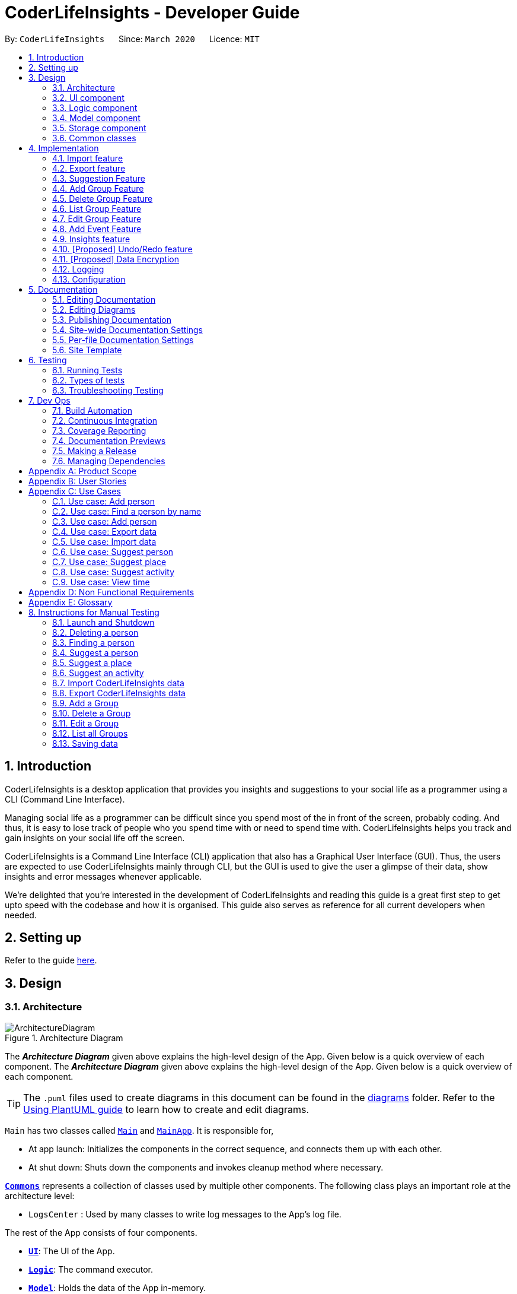 = CoderLifeInsights - Developer Guide
:site-section: DeveloperGuide
:toc:
:toc-title:
:toc-placement: preamble
:sectnums:
:imagesDir: images
:stylesDir: stylesheets
:xrefstyle: full
ifdef::env-github[]
:tip-caption: :bulb:
:note-caption: :information_source:
:warning-caption: :warning:
endif::[]
:repoURL: https://github.com/AY1920S2-CS2103-W14-4/main

By: `CoderLifeInsights`      Since: `March 2020`      Licence: `MIT`


== Introduction

CoderLifeInsights is a desktop application that provides you insights and suggestions to your social life as
a programmer using a CLI (Command Line Interface).

Managing social life as a programmer can be difficult since you spend most of the in front of the screen,
probably coding. And thus, it is easy to lose track of people who you spend time with or need to spend time with.
CoderLifeInsights helps you track and gain insights on your social life off the screen.

CoderLifeInsights is a Command Line Interface (CLI) application that also has a Graphical User Interface (GUI). Thus,
the users are expected to use CoderLifeInsights mainly through CLI, but the GUI is used to give the user a glimpse of
their data, show insights and error messages whenever applicable.

We're delighted that you're interested in the development of CoderLifeInsights and reading this guide is a great first
step to get upto speed with the codebase and how it is organised. This guide also serves as reference for all current
developers when needed.

== Setting up

Refer to the guide <<SettingUp#, here>>.

== Design

[[Design-Architecture]]
=== Architecture

.Architecture Diagram
image::ArchitectureDiagram.png[]

The *_Architecture Diagram_* given above explains the high-level design of the App.
Given below is a quick overview of each component.
The *_Architecture Diagram_* given above explains the high-level design of the App. Given below is a quick overview of each component.

[TIP]
The `.puml` files used to create diagrams in this document can be found in the link:{repoURL}/docs/diagrams/[diagrams] folder.
Refer to the <<UsingPlantUml#, Using PlantUML guide>> to learn how to create and edit diagrams.

`Main` has two classes called link:https://github.com/AY1920S2-CS2103-W14-4/main/blob/master/src/main/java/seedu/address/Main.java[`Main`]
and link:https://github.com/AY1920S2-CS2103-W14-4/main/blob/master/src/main/java/seedu/address/MainApp.java[`MainApp`].
It is responsible for,

* At app launch: Initializes the components in the correct sequence, and connects them up with each other.
* At shut down: Shuts down the components and invokes cleanup method where necessary.

<<Design-Commons,*`Commons`*>> represents a collection of classes used by multiple other components.
The following class plays an important role at the architecture level:

* `LogsCenter` : Used by many classes to write log messages to the App's log file.

The rest of the App consists of four components.

* <<Design-Ui,*`UI`*>>: The UI of the App.
* <<Design-Logic,*`Logic`*>>: The command executor.
* <<Design-Model,*`Model`*>>: Holds the data of the App in-memory.
* <<Design-Storage,*`Storage`*>>: Reads data from, and writes data to, the hard disk.

Each of the four components

* Defines its _API_ in an `interface` with the same name as the Component.
* Exposes its functionality using a `{Component Name}Manager` class.

For example, the `Logic` component (see the class diagram given below) defines it's API in the `Logic.java` interface and exposes its functionality using the `LogicManager.java` class.

.Class Diagram of the Logic Component
image::LogicClassDiagram.png[]

[discrete]
==== How the architecture components interact with each other

The _Sequence Diagram_ below shows how the components interact with each other for the scenario where the user issues the command `delete 1`.

.Component interactions for `delete 1` command
image::ArchitectureSequenceDiagram.png[]

The sections below give more details of each component.

[[Design-Ui]]
=== UI component

.Structure of the UI Component
image::UiClassDiagram.png[]

*API* : link:https://github.com/AY1920S2-CS2103-W14-4/main/blob/master/src/main/java/seedu/address/ui/Ui.java[`Ui.java`]

The UI consists of a `MainWindow` that is made up of parts e.g.`CommandBox`, `ResultDisplay`, `PersonListPanel`, `StatusBarFooter` etc.
All these, including the `MainWindow`, inherit from the abstract `UiPart` class.

The `UI` component uses JavaFx UI framework.
The layout of these UI parts are defined in matching `.fxml` files that are in the `src/main/resources/view` folder.
For example, the layout of the link:https://github.com/AY1920S2-CS2103-W14-4/main/blob/master/src/main/java/seedu/address/ui/MainWindow.java[`MainWindow`]
is specified in link:https://github.com/AY1920S2-CS2103-W14-4/main/blob/master/src/main/resources/view/MainWindow.fxml[`MainWindow.fxml`]

The `UI` component,

* Executes user commands using the `Logic` component.
* Listens for changes to `Model` data so that the UI can be updated with the modified data.

[[Design-Logic]]
=== Logic component

[[fig-LogicClassDiagram]]
.Structure of the Logic Component
image::LogicClassDiagram.png[]

*API* :
link:https://github.com/AY1920S2-CS2103-W14-4/main/blob/master/src/main/java/seedu/address/logic/Logic.java[`Logic.java`]

. `Logic` uses the `AddressBookParser` class to parse the user command.
. This results in a `Command` object which is executed by the `LogicManager`.
. The command execution can affect the `Model` (e.g. adding a person).
. The result of the command execution is encapsulated as a `CommandResult` object which is passed back to the `Ui`.
. In addition, the `CommandResult` object can also instruct the `Ui` to perform certain actions, such as displaying help to the user.

Given below is the Sequence Diagram for interactions within the `Logic` component for the `execute("delete 1")` API call.

.Interactions Inside the Logic Component for the `delete 1` Command
image::DeleteSequenceDiagram.png[]

NOTE: The lifeline for `DeleteCommandParser` should end at the destroy marker (X) but due to a limitation of PlantUML, the lifeline reaches the end of diagram.

[[Design-Model]]
=== Model component

.Structure of the Model Component
image::ModelClassDiagram.png[]

*API* : link:https://github.com/AY1920S2-CS2103-W14-4/main/blob/master/src/main/java/seedu/address/model/Model.java[`Model.java`]

The `Model`,

* stores a `UserPref` object that represents the user's preferences.
* stores the CoderLifeInsights data.
* exposes an unmodifiable `ObservableList<Person>` that can be 'observed' e.g. the UI can be bound to this list so that the UI automatically updates when the data in the list change.
* does not depend on any of the other three components.

[NOTE]
As a more OOP model, we can store a `Tag` list in `Address Book`, which `Person` can reference.
This would allow `Address Book` to only require one `Tag` object per unique `Tag`, instead of each `Person` needing their own `Tag` object.
An example of how such a model may look like is given below. +
+
image:BetterModelClassDiagram.png[]

[[Design-Storage]]
=== Storage component

.Structure of the Storage Component
image::StorageClassDiagram.png[]

*API* : link:https://github.com/AY1920S2-CS2103-W14-4/main/blob/master/src/main/java/seedu/address/storage/Storage.java[`Storage.java`]

The `Storage` component,

* can save `UserPref` objects in json format and read it back.
* can save the CoderLifeInsights data in json format and read it back.

[[Design-Commons]]
=== Common classes

Classes used by multiple components are in the `seedu.address.commons` package.

== Implementation

This section describes some noteworthy details on how certain features are implemented.

// tag::importexport[]
=== Import feature

==== Implementation

The import feature allows users to import data from a comma-separated values (CSV) file.
It allows users to bulk import their contacts, groups and events from a previously exported data from CoderLifeInsights application.

Given below is the sequence diagram to illustrate how the import operation interacts with the command `import l/life.csv g/group.csv e/event.csv` :

.Import feature sequence diagram.
[#ImportFileSequenceDiagram, align="center"]
image::ImportFileSequenceDiagram.png[][pdfwidth="70%",width="70%"]
1. User enters `import l/life.csv g/group.csv e/event.csv`.
2. All 3 files would then be parsed by `ImportCommandParser` to check if the files exist with the path specified.
3. On successful check, `ImportCommand` would be created and calls `ImportFile#importCsv`, `ImportFile#importGroupCsv` and
`ImportFile#importEventCsv`to check if the CSV file headers are valid.
4. `ImportCommand` would then call `Model#importCsvToAddressBook`, `Model#importCsvGroupsToAddressBook` and `Model#importCsvEventsToAddressBook`
to check if the persons, groups and events are duplicates of the current CoderLifeInsights.
5. If the imported data are not duplicates, it will then create a valid list of persons, groups and events to be added to CoderLifeInsights.
6. CoderLifeInsights will then populate the 3 lists to the current data.

Given below is an activity diagram to summarise the steps above.

.Import feature activity diagram.
[#ImportFileActivityDiagram,align="center"]
image::ImportFileActivityDiagram.png[][pdfwidth="40%",width="40%"]


==== Csv file format and constraints

In order for data to be imported into CoderLifeInsights, the CSV file provided must be in the exact format.

For `life.csv`:

Headers required:

* `name`
* `phone`
* `email`
* `address`
* `tagged`
* `time`
* `places`
* `activities`

Cell Formatting

* No leading and trailing spaces in a cell.
* To specify a comma within a cell, the value of the cell should be inside double quotes.
Eg:
** "Friends, Family"
** "High School, Colleague"

==== Design Considerations

[width="80%",cols="30%,<30%,<40%",options="header"]
|=======================================================================
| Aspect | Alternative 1 (current choice) | Alternative 2
| How import executes |
Imports the entire Csv file, converts all the rows into a list of `Person`, `Group` and
`Event` objects and add the list into the spending list.

*Pros:* +
Better performance.

*Cons:* +
Requires additional methods to implement the features.
|
Imports the Csv file, converts all the rows into a list of `Person`, `Group` and `Event`
objects respectively and add each object accordingly.

*Pros:* +
Easy to implement.
Re-use existing methods.

*Cons:* +
May cause performance issues regarding memory issues.
|=======================================================================

The first alternative was chosen as performance of the application is prioritised over ease of implementation.
There would be risk of the application stop responding if the second alternative was chosen.

=== Export feature

==== Implementation

The export feature allows users to export their current data into a comma-separated value file with file name specified.

Given below is a sequence diagram to illustrate how the export operation interacts with the command `export l/life.csv g/group.csv e/event.csv` :

.Export feature activity diagram.
[#ExportFileSequenceDiagram,align="center"]
image::ExportFileSequenceDiagram.png[][pdfwidth="70%",width="70%"]
1. User enters `export l/life.csv g/group.csv e/event.csv`
2. All 3 files would then be parsed by `ExportCommandParser` to check if the files specified exist within the specified file path.
3. This is necessary to avoid existing files being overwritten.
4. If files do not exist, `ExportCommand` would then be created and calls `ExportFile#exportCsv`, `ExportFile#exportGroupCsv`
and `ExportFile#exportEventCsv`.
5. Life, groups and events data would then be exported `life.csv`, `group.csv` and `event.csv` respectively.

Given below is an activity diagram to summarise the steps above.

.Export feature activity diagram.
[#ExportFileActivityDiagram,align="center"]
image::ExportFileActivityDiagram.png[][pdfwidth="40%",width="40%"]
//end::importexport[]

// tag::suggest[]
=== Suggestion Feature

==== Implementation

The suggestion feature allows users to get a person to hangout with, a place to hangout or an activity to do.

Given below is an sequence diagram illustrating how the suggestion operation works with the command `suggest person`.

.Suggest person feature sequence diagram.
[#SuggestPersonSequenceDiagram, align="center"]
image::SuggestPersonSequenceDiagram.png[][pdfwidth="70%", width="70%"]

1. User enters `suggest person`.
2. `SuggestCommandParser` would then check if keyword entered corresponds to `person`, `place` or `activity`.
3. Upon valid keyword entered, `SuggestCommand` would call `Model#suggestPerson` to return a suggested person.
4. ObservableList of filteredPersons would be iterated to get suggested person based on least time spent and reverse
lexicographical order of name as a tie breaker. `Model` would self-invoke the method `Model#updateFilteredPersonList`
to update filteredPersonList.
5. filteredPersonList would then be updated to reflect on the GUI as a suggestion.

A similar approach would apply to `place` and `activity` where instead of `Model#suggestPerson`, it would be
`Model#suggestPlace` or `Model#suggestActivity` where an ObservableList of filteredEvents would be iterated to get
suggested place or activity based on the least frequency of the place visited or activity done.

If there are multiple place visited or activity done has the same frequency, a tie breaker would be introduced where a random place/activity would be suggested among the same frequencies.

Given below is an activity diagram to summarise the steps above.

.Suggest person feature activity diagram.
[#SuggestPersonActivityDiagram, align="center"]
image::SuggestPersonActivityDiagram.png[][pdfwidth="40%",width="40%"]
//end::suggest[]


=== Add Group Feature

==== Implementation

The `add_group` feature is implemented to allow users to track social activities with a group of people
(instead of just one person). A `Group` represents a social group containing
1 or more `Person`. To avoid dependencies, a `Group` class stores the index of `Person` instead of the `Person` object
itself. A `Group` can be created with or without `Person` as member(s), but have a `Name`.

This feature creates a new `Group` instance, which is then stored in an instance of `UniqueGroupList`,
which in turn is stored in the `AddressBook`.These classes are part of the `model` package.

The feature is supported by the `AddGroupCommand` class, which extends the abstract
class `Command` and `AddGroupCommandParser`, which implements the `Parser` interface. These classes are part of the
`logic` package.

The following class diagram showcases the relationship between the main classes that support this command and
key attributes and methods:

[#AddGroupClassDiagram, align="center"]
image::AddGroupClassDiagram.png[]

Here below is an example usage scenario and how the `add_group` feature works at each step:

1. User adds a group called `group_name` by typing `add_group n/group_name`
2. The request is handled by the `Logic Manager`, which then directs it to the `AddressBookParser`
for parsing.
3. `AddressBookParser` detects the `Command Word` *add_group* and creates an `AddGroupCommandParser` to parse inputs
according to the format specified for `AddGroupCommand`.
4. `AddGroupCommandParser` parses the input and also performs input validation to check for correct types
(eg alphanumeric characters for `Name` and `Integer` for memberIDs).
5. If the inputs are valid,`AddressBookParser` calls the constructor of `Group` and creates a new `Group` instance with
the inputs from the user. It creates a new `AddGroupCommand` and passes to it the newly created `Group`
6. `AddressBookParser` returns the new `Command` object to the `AddressBookParser`, which in turn returns it to
`LogicManager`.
7. `LogicManager` calls the `execute` method with the `AddGroupCommand`.
8. The `AddGroupCommand` instance obtains a copy of the `filteredPersonList` from `Model` using the `getFilteredList()`
method. Using the list, the command verifies if the member indexes in the `Group` instance exist in the `Person` list.
9. If the indexes are valid, the `AddGroupCommand` adds the group to the app by calling the `addGroup` method of
`Model`.
10. As a last step, the `AddGroupCommand` creates a `CommandResult` with `SuccessMessage` and `ViewType` and returns it
to `LogicManager`.

The process is shown in the following sequence diagram:

[#AddGroupSequenceDiagam,align="center"]
image::AddGroupSequenceDiagram.png[]

==== Design Considerations

Aspect: How the `add_group` command executes

* Alternative 1 (current choice): Separate parsing from code execution
** Pros: Clear distinction between class responsibilities.
** Cons: More code, may increase coupling as objects are passed around between the classes.

* Alternative 2: Parse and Execute in the same class
** Pros: Less code, less variables/object to pass between classes.
** Cons: No separate classes so maybe harder to trace bugs. It maybe harder to understand for future developers, as the
design would be different to the `add_person` command (adapted from AddressBookLevel 3).

Aspect: How to store the `group` instances

* Alternative 1 (current choice): Store in a separate `UniqueGroupList`
** Pros: Separate List is easier to manage and edit. Thus, this option is also advantageous as there is an `edit_group`
command as well.
** Cons: Another list to be stored in AddressBook, which might lead to more memory usage. Since the target user is
may keep the app running in the background, this can be disadvantageous.

* Alternative 2: Store inside Person Objects, which are stored in `UniquePersonList`
** Pros: No need of a separate list, one list to store all essential data. This might be better from a memory standpoint.
** Cons: Harder to maintain group instances inside person as there will be multiple copies and for most users,
the number of groups of people will be less than the number of people. This alternative would also make the Person class
depend upon the Group class, which can be error-prone.

=== Delete Group Feature

==== Implementation

The Delete Group feature allows the user to delete a previously `Group`. This feature is implemented using the
`DeleteGroupCommand`, which extends the abstract class `Command` and the `DeleteGroupCommandParser`, which implements
the `Parser` interface.The feature is also supported by `UniqueGroupList`,
which stores the `Group` instances. The relationship between classes is similar to the one seen in diagram x.x and hence
is omitted for conciseness.

Here below is an example workflow, which is shown using an activity diagram:

[#DeleteGroupSequenceDiagram, align="center"]
image::DeleteGroupActivityDiagram.png[]

The above workflow is achieved due to the interlinked classes. Their behaviour during an execution of the DeleteGroup
feature is shown using the following Sequence Diagram.

[#DeleteGroupSequenceDiagram, align="center"]
image::DeleteGroupSequenceDiagram.png[]

==== Design Considerations

//tag::list_group[]
=== List Group Feature

==== Implementation

The list feature allows users to view all the social `Group` instances currently stored in CoderLifeInsights.

Here below is a sequence diagram showcasing how the command works.

[#ListGroupSequenceDiagram, align="center"]
image::ListGroupSequenceDiagram.png[]

The following activity diagram depicts the step-by-step scenario when a user executes the `list_groups` command:

1. User enters `list_groups` into the command prompt
2. The `LogicManager` calls `AddressBookParser#parseCommand()`
3. The method `AddressBookParser#parseCommand()` creates a `ListGroupCommand` and checks if the input is valid.
4. The `ListGroupCommand` calls the `updateFilteredGroupList` method of `Model` to update the GUI.
5. The `ListGroupCommand` returns the `CommandResult` to AddressBookParser
6. The `AddressBookParser` returns the `CommandResult` to `LogicManager`.

[#ListGroupCommandActivity,align="center"]
image::ListGroupCommandActivity.png[pdfwidth="50%",width="50%"]
//end::list_group[]

//tag::edit_group[]
=== Edit Group Feature

==== Implementation

[#EditGroupSequenceDiagram, align="center"]
image::EditGroupSequenceDiagram.png[]



//end::edit_group[]
//tag::addEvent[]
=== Add Event Feature

The add event feature allows users to add an event to a saved contact or group in CoderLifeInsights specified using the member `m/` tag or the group `g/` tag.

==== Implementation
Command: `add_event ACTIVITY m/INDEX time/TIME place/PLACE` or `add_event ACTIVITY g/INDEX time/TIME place/PLACE`

Remarks:

* TIME is the variable used to store the time the user has spent with a saved contact or group.
* TIME parameter must contain at least 2 digits. For example: A time of 1 hour and 30 minutes will be input as `130`.
* An event added must have time of at least 1 minute. e.g. time/01
* Place and Activity are case-sensitive

Example usage: `add_event date night m/1 time/230 place/Gardens by the Bay`

The command above will add the following to the Person whose index is `1` on the filtered or unfiltered list:

* Activity `date night` into the Person's activityList.
* Place `Gardens by the Bay` into the Person's placeList.
* Time `230` which equals 2 hours and 30 minutes, will be added to the Person's time.

It will also create an Event with the following attributes:
* Activity: `date night`
* Place: `Gardens by the Bay`
* Time: `2h 30m`

Depicted below is the class diagram of the Event class:

image::EventClassDiagram.png[pdfwidth="100%",width="92.5%"]
The Event created is stored in an UniqueEventList, which is saved to the Json file as well. The Events saved are used to generate output for features.

The sequence diagram below showcases how the command works with a valid input:

image::addEventSequence.png[pdfwidth="100%",width="92.5%"]

The following class diagram shows how the Time, PlaceList and ActivityList are associated with a Person object:

image::AddEventClassDiagram.png[pdfwidth="100%",width="92.5%"]

The following activity diagram depicts the following scenario:

1. User enters `add_event date night m/1 time/230 place/Gardens by the Bay` into the command prompt.
2. The `LogicManager` calls `AddressBookParser#parseCommand()`.
3. The method `AddressBookParser#parseCommand()` creates a `AddEventCommandParser` and calls the `AddEventCommandParser#parse()` method.
4. `AddEventCommandParser#parse()` checks if input is valid.
5. `AddEventCommandParser#parse()` then creates a new instance of `AddEventCommand`.
6. `AddEventCommand` calls the `AddEventCommand#execute()` method.
7. `AddEventCommand#execute()` retrieves the filtered list with the call to `model#getFilteredPersonList()`.
8. `AddEventCommand#execute()` then retrieves the Person object to be edited with the call to `model#getFilteredPersonList()#get()`.
9. `AddEventCommand#execute()` then computes the new Time by retrieving the Person's current Time with the call to `person#getTime()` ,then adding it to the input Time.
10. `AddEventCommand#execute()` then creates a new ActivityList by retrieving the Person's ActivityList with the call to `person#getActivityList2()`, followed by `ActivityList#addActivity()`, which returns a new ActivityList with the new activity added.
11. `AddEventCommand#execute()` then creates a new PlaceList by retrieving the Person's PlaceList with the call to `person#getPlaceList2()`, followed by `PlaceList#addPlace()`, which returns a new PlaceList with the new place added.
12. `AddEventCommand#execute()` then creates a new Person object with all the same attributes except for the Time, PlaceList, and ActivityList which is replaced by the new Time computed, the new PlaceList and the new ActivityList with the call to the Person constructor.
13. `AddEventCommand#execute()` then replaces the existing Person object with the new Person object with the call to `model#setPerson()`.
14. `AddEventCommand#execute()` then updates the filtered list with the call to `model#updateFilteredPersonList()`.
15. `AddEventCommand` returns the `CommandResult` to `AddressBookParser`.
16. `AddressBookParser` returns the `CommandResult` to `LogicManager`.

image::addEventActivity.png[pdfwidth="100%",width="75%"]

==== Justification
The Add Event feature and the relevant classes were added and implemented to add and store Events with relevant data that are used to generate output for other features such as insights.


//end::addEvent[]

=== Insights feature

==== Implementation

The Insights feature is facilitated by `FrequencyList`, which contains an `ObservableList`
backed by an `ArrayList`, and uses a `HashMap` to ensure the uniqueness of each list.
Each `Person` object contains two `FrequencyList` objects, a `placeList` and an `activityList`.
At the same time, the `model` also has its own `FrequencyList`.
When the View Command is activated, the `model` updates its own `FrequencyList` with the contents of the selected Person's `placeList` or `activityList`.
The View Command then switches the application display to show the model's `FrequencyList`.

//tag::undoredo[]
=== [Proposed] Undo/Redo feature

==== Proposed Implementation

The undo/redo mechanism is facilitated by `VersionedAddressBook`.
It extends `AddressBook` with an undo/redo history, stored internally as an `addressBookStateList` and
`currentStatePointer`.
Additionally, it implements the following operations:

* `VersionedAddressBook#commit()` -- Saves the current CoderLifeInsights state in its history.
* `VersionedAddressBook#undo()` -- Restores the previous CoderLifeInsights state from its history.
* `VersionedAddressBook#redo()` -- Restores a previously undone CoderLifeInsights state from its history.

These operations are exposed in the `Model` interface as `Model#commitAddressBook()`, `Model#undoAddressBook()` and `Model#redoAddressBook()` respectively.

Given below is an example usage scenario and how the undo/redo mechanism behaves at each step.

Step 1. The user launches the application for the first time.
The `VersionedAddressBook` will be initialized with the initial CoderLifeInsights state, and the `currentStatePointer` pointing to that single CoderLifeInsights state.

image::UndoRedoState0.png[]

Step 2. The user executes `delete 5` command to delete the 5th person in the CoderLifeInsights.
The `delete` command calls `Model#commitAddressBook()`, causing the modified state of the CoderLifeInsights after the `delete 5` command executes to be saved in the `addressBookStateList`, and the `currentStatePointer` is shifted to the newly inserted address book state.

image::UndoRedoState1.png[]

Step 3. The user executes `add n/David ...` to add a new person.
The `add` command also calls `Model#commitAddressBook()`, causing another modified CoderLifeInsights state to be saved into the `addressBookStateList`.

image::UndoRedoState2.png[]

[NOTE]
If a command fails its execution, it will not call `Model#commitAddressBook()`, so the CoderLifeInsights state will not be saved into the `addressBookStateList`.

Step 4. The user now decides that adding the person was a mistake, and decides to undo that action by executing the `undo` command.
The `undo` command will call `Model#undoAddressBook()`, which will shift the `currentStatePointer` once to the left, pointing it to the previous CoderLifeInsights state, and restores the CoderLifeInsights to that state.

image::UndoRedoState3.png[]

[NOTE]
If the `currentStatePointer` is at index 0, pointing to the initial CoderLifeInsights state, then there are no previous CoderLifeInsights states to restore.
The `undo` command uses `Model#canUndoAddressBook()` to check if this is the case.
If so, it will return an error to the user rather than attempting to perform the undo.

The following sequence diagram shows how the undo operation works:

image::UndoSequenceDiagram.png[]

NOTE: The lifeline for `UndoCommand` should end at the destroy marker (X) but due to a limitation of PlantUML, the lifeline reaches the end of diagram.

The `redo` command does the opposite -- it calls `Model#redoAddressBook()`, which shifts the `currentStatePointer` once to the right, pointing to the previously undone state, and restores the CoderLifeInsights to that state.

[NOTE]
If the `currentStatePointer` is at index `addressBookStateList.size() - 1`, pointing to the latest CoderLifeInsights state, then there are no undone CoderLifeInsights states to restore.
The `redo` command uses `Model#canRedoAddressBook()` to check if this is the case.
If so, it will return an error to the user rather than attempting to perform the redo.

Step 5. The user then decides to execute the command `list`.
Commands that do not modify the CoderLifeInsights, such as `list`, will usually not call `Model#commitAddressBook()`, `Model#undoAddressBook()` or `Model#redoAddressBook()`.
Thus, the `addressBookStateList` remains unchanged.

image::UndoRedoState4.png[]

Step 6. The user executes `clear`, which calls `Model#commitAddressBook()`.
Since the `currentStatePointer` is not pointing at the end of the `addressBookStateList`, all CoderLifeInsights states after the `currentStatePointer` will be purged.
We designed it this way because it no longer makes sense to redo the `add n/David ...` command.
This is the behavior that most modern desktop applications follow.

image::UndoRedoState5.png[]

The following activity diagram summarizes what happens when a user executes a new command:

image::CommitActivityDiagram.png[]

==== Design Considerations

===== Aspect: How undo & redo executes

* **Alternative 1 (current choice):** Saves the entire CoderLifeInsights.
** Pros: Easy to implement.
** Cons: May have performance issues in terms of memory usage.
* **Alternative 2:** Individual command knows how to undo/redo by itself.
** Pros: Will use less memory (e.g. for `delete`, just save the person being deleted).
** Cons: We must ensure that the implementation of each individual command are correct.

===== Aspect: Data structure to support the undo/redo commands

* **Alternative 1 (current choice):** Use a list to store the history of CoderLifeInsights states.
** Pros: Easy for new Computer Science student undergraduates to understand, who are likely to be the new incoming developers of our project.
** Cons: Logic is duplicated twice.
For example, when a new command is executed, we must remember to update both `HistoryManager` and `VersionedAddressBook`.
* **Alternative 2:** Use `HistoryManager` for undo/redo
** Pros: We do not need to maintain a separate list, and just reuse what is already in the codebase.
** Cons: Requires dealing with commands that have already been undone: We must remember to skip these commands.
Violates Single Responsibility Principle and Separation of Concerns as `HistoryManager` now needs to do two different things.
// end::undoredo[]

// tag::dataencryption[]
=== [Proposed] Data Encryption

_{Explain here how the data encryption feature will be implemented}_

// end::dataencryption[]

=== Logging

We are using `java.util.logging` package for logging.
The `LogsCenter` class is used to manage the logging levels and logging destinations.

* The logging level can be controlled using the `logLevel` setting in the configuration file (See <<Implementation-Configuration>>)
* The `Logger` for a class can be obtained using `LogsCenter.getLogger(Class)` which will log messages according to the specified logging level
* Currently log messages are output through: `Console` and to a `.log` file.

*Logging Levels*

* `SEVERE` : Critical problem detected which may possibly cause the termination of the application
* `WARNING` : Can continue, but with caution
* `INFO` : Information showing the noteworthy actions by the App
* `FINE` : Details that is not usually noteworthy but may be useful in debugging e.g. print the actual list instead of just its size

[[Implementation-Configuration]]
=== Configuration

Certain properties of the application can be controlled (e.g user prefs file location, logging level) through the configuration file (default: `config.json`).

== Documentation

We use asciidoc for writing documentation.

[NOTE]
We chose asciidoc over Markdown because asciidoc, although a bit more complex than Markdown, provides more flexibility in formatting.

=== Editing Documentation

See <<UsingGradle#rendering-asciidoc-files, UsingGradle.adoc>> to learn how to render `.adoc` files locally to preview the end result of your edits.
Alternatively, you can download the AsciiDoc plugin for IntelliJ, which allows you to preview the changes you have made to your `.adoc` files in real-time.

=== Editing Diagrams

See <<UsingPlantUml#, UsingPlantUml.adoc>> to find out how to create and update the UML diagrams in the developer guide.

=== Publishing Documentation

See <<UsingTravis#deploying-github-pages, UsingTravis.adoc>> to learn how to deploy GitHub Pages using Travis.

==== Converting Documentation to PDF format

We use https://www.google.com/chrome/browser/desktop/[Google Chrome] for converting documentation to PDF format, as Chrome's PDF engine preserves hyperlinks used in webpages.

Here are the steps to convert the project documentation files to PDF format.

. Follow the instructions in <<UsingGradle#rendering-asciidoc-files, UsingGradle.adoc>> to convert the AsciiDoc files in the `docs/` directory to HTML format.
. Go to your generated HTML files in the `build/docs` folder, right click on them and select `Open with` -> `Google Chrome`.
. Within Chrome, click on the `Print` option in Chrome's menu.
. Set the destination to `Save as PDF`, then click `Save` to save a copy of the file in PDF format.
For best results, use the settings indicated in the screenshot below.

.Saving documentation as PDF files in Chrome
image::chrome_save_as_pdf.png[width="300"]

[[Docs-SiteWideDocSettings]]
=== Site-wide Documentation Settings

The link:{repoURL}/build.gradle[`build.gradle`] file specifies some project-specific https://asciidoctor.org/docs/user-manual/#attributes[asciidoc attributes] which affects how all documentation files within this project are rendered.

[TIP]
Attributes left unset in the `build.gradle` file will use their *default value*, if any.

[cols="1,2a,1",options="header"]
.List of site-wide attributes
|===
|Attribute name |Description |Default value

|`site-name`
|The name of the website.
If set, the name will be displayed near the top of the page.
|_not set_

|`site-githuburl`
|URL to the site's repository on https://github.com[GitHub].
Setting this will add a "View on GitHub" link in the navigation bar.
|_not set_

|`site-seedu`
|Define this attribute if the project is an official SE-EDU project.
This will render the SE-EDU navigation bar at the top of the page, and add some SE-EDU-specific navigation items.
|_not set_

|===

[[Docs-PerFileDocSettings]]
=== Per-file Documentation Settings

Each `.adoc` file may also specify some file-specific https://asciidoctor.org/docs/user-manual/#attributes[asciidoc attributes] which affects how the file is rendered.

Asciidoctor's https://asciidoctor.org/docs/user-manual/#builtin-attributes[built-in attributes] may be specified and used as well.

[TIP]
Attributes left unset in `.adoc` files will use their *default value*, if any.

[cols="1,2a,1",options="header"]
.List of per-file attributes, excluding Asciidoctor's built-in attributes
|===
|Attribute name |Description |Default value

|`site-section`
|Site section that the document belongs to.
This will cause the associated item in the navigation bar to be highlighted.
One of: `UserGuide`, `DeveloperGuide`, ``LearningOutcomes``{asterisk}, `AboutUs`, `ContactUs`

_{asterisk} Official SE-EDU projects only_
|_not set_

|`no-site-header`
|Set this attribute to remove the site navigation bar.
|_not set_

|===

=== Site Template

The files in link:{repoURL}/docs/stylesheets[`docs/stylesheets`] are the https://developer.mozilla.org/en-US/docs/Web/CSS[CSS stylesheets] of the site.
You can modify them to change some properties of the site's design.

The files in link:{repoURL}/docs/templates[`docs/templates`] controls the rendering of `.adoc` files into HTML5. These template files are written in a mixture of https://www.ruby-lang.org[Ruby] and http://slim-lang.com[Slim].

[WARNING]
====
Modifying the template files in link:{repoURL}/docs/templates[`docs/templates`] requires some knowledge and experience with Ruby and Asciidoctor's API.
You should only modify them if you need greater control over the site's layout than what stylesheets can provide.
The SE-EDU team does not provide support for modified template files.
====

== Testing

=== Running Tests

There are two ways to run tests.

*Method 1: Using IntelliJ JUnit test runner*

* To run all tests, right-click on the `src/test/java` folder and choose `Run 'All Tests'`
* To run a subset of tests, you can right-click on a test package, test class, or a test and choose `Run 'ABC'`

*Method 2: Using Gradle*

* Open a console and run the command `gradlew clean test` (Mac/Linux: `./gradlew clean test`)

[NOTE]
See <<UsingGradle#, UsingGradle.adoc>> for more info on how to run tests using Gradle.

=== Types of tests

We have three types of tests:

. _Unit tests_ targeting the lowest level methods/classes. +
e.g. `seedu.address.commons.StringUtilTest`
. _Integration tests_ that are checking the integration of multiple code units (those code units are assumed to be working). +
e.g. `seedu.address.storage.StorageManagerTest`
. Hybrids of unit and integration tests.
These test are checking multiple code units as well as how the are connected together. +
e.g. `seedu.address.logic.LogicManagerTest`

=== Troubleshooting Testing

**Problem: Keyboard and mouse movements are not simulated on macOS Mojave, resulting in GUI Tests failure.**

* Reason: From macOS Mojave onwards, applications without `Accessibility` permission cannot simulate certain keyboard and mouse movements.
* Solution: Open `System Preferences`, click `Security and Privacy` -> `Privacy` -> `Accessibility`, and check the box beside `Intellij IDEA`.

.`Accessibility` permission is granted to `IntelliJ IDEA`
image::testfx-idea-accessibility-permissions.png[width="600"]

== Dev Ops

=== Build Automation

See <<UsingGradle#, UsingGradle.adoc>> to learn how to use Gradle for build automation.

=== Continuous Integration

We use https://travis-ci.org/[Travis CI] and https://www.appveyor.com/[AppVeyor] to perform _Continuous Integration_ on our projects.
See <<UsingTravis#, UsingTravis.adoc>> and <<UsingAppVeyor#, UsingAppVeyor.adoc>> for more details.

=== Coverage Reporting

We use https://coveralls.io/[Coveralls] to track the code coverage of our projects.
See <<UsingCoveralls#, UsingCoveralls.adoc>> for more details.

=== Documentation Previews

When a pull request has changes to asciidoc files, you can use https://www.netlify.com/[Netlify] to see a preview of how the HTML version of those asciidoc files will look like when the pull request is merged.
See <<UsingNetlify#, UsingNetlify.adoc>> for more details.

=== Making a Release

Here are the steps to create a new release.

. Update the version number in link:{repoURL}/src/main/java/seedu/address/MainApp.java[`MainApp.java`].
. Generate a JAR file <<UsingGradle#creating-the-jar-file, using Gradle>>.
. Tag the repo with the version number. e.g. `v0.1`
. https://help.github.com/articles/creating-releases/[Create a new release using GitHub] and upload the JAR file you created.

=== Managing Dependencies

A project often depends on third-party libraries.
For example, Address Book depends on the https://github.com/FasterXML/jackson[Jackson library] for JSON parsing.
Managing these _dependencies_ can be automated using Gradle.
For example, Gradle can download the dependencies automatically, which is better than these alternatives:

[loweralpha]
. Include those libraries in the repo (this bloats the repo size)
. Require developers to download those libraries manually (this creates extra work for developers)

[appendix]
== Product Scope

*Target user profile*:

* prefers command-line apps over GUI-intensive apps
* can type fast
* prefers typing over mouse input
* is reasonably comfortable using CLI apps
* has a need to manage and maintain their social life
* wants to analyse data from their social life

*Value proposition*: provides insights of the user's social life and encourages social interactions

[appendix]
== User Stories

Priorities: High (must have) - `* * \*`, Medium (nice to have) - `* \*`, Low (unlikely to have) - `*`

[width="59%",cols="22%,<23%,<25%,<30%",options="header",]
|=======================================================================
|Priority |As a ... |I want to ... |So that I can...
|`* * *` |new user |see usage instructions |refer to instructions when I forget how to use the App

|`* * *` |user |add a new person |

|`* * *` |user |delete a person |remove entries that I no longer need.

|`* * *` |user |find a person by name |locate details of persons without having to go through the entire list.

|`* *` |user |hide <<private-contact-detail,private contact details>> by default |minimize chance of someone else seeing them by accident.

|`*` |user with many persons in the CoderLifeInsights |sort persons by name |locate a person easily.

|`* * *` |user | add time spent with a person |track and analyse how much time has been spent with that person or the social group they belong to.

|`* * *` |user | places I have been with a person |track and analyse the different places the user has been with along the person.

|`* * *` |user | add activity done with a person |track and analyse types of activities done with that person or the social group they belong to.

|`* * *` |user | import csv contacts | build upon my existing contacts directory and not start from scratch.

|`* * *` |user | export csv contacts | take backup of my progress.

|`* * *` |user | create a new social group | track a cluster of people together, e.g. secondary school friends, JC friends, family, university friends etc.

|`* * *` |user | assign persons to different groups | track people I know from multiple places (Eg workplace and school both).

|`* * *` |user | edit group | change the name of a social circle. Add or remove people.

|`* * *` |user | delete group | remove social circles that are no longer needed.

|`* * *` |user | list all groups | get a glimpse of all social circles.

|`* *` |user | list specific group places | know which places the group has been to.

|`* *` |user | list specific group activities | know which activites the group has been doing.

|`* *` |user | list specific group time spent | know how much time has been spent with this group.

|`* *` |user | randomly select person | get a person to hangout with.

|`* *` |user | get suggestions on a person based time spent | know who to hangout with.

|`* *` |user | get suggestions on an activity based on my activities done | to know which activity to do.

|`* *` |user | get suggestions on a place based on my places visited | know which place to go to.

|`* *` |user | get insights on places I have been to. | get a glimpse of all the places I have been to.

|`* *` |user | get insights on time spent with all groups  | know time spent distribution within a group.

|`* *` |user | get insights on all activities done.  | know which activities I have done and their frequency.

|`* *` |user | get insights on time spent with individuals  | know the spread of time with all individuals.

|`* *` |user | get the last 5 events that happened  | get a glimpse of what I did the last 5 events.

|=======================================================================

_{More to be added}_

[appendix]
== Use Cases

(For all use cases below, the *System* is the `CoderLifeInsights` and the *Actor* is the `user`, unless specified otherwise)

[discrete]
=== Use case: Delete person

*MSS*

1. User requests to list persons
2. CoderLifeInsights shows a list of persons
3. User requests to delete a specific person in the list
4. CoderLifeInsights deletes the person
+
Use case ends.

*Extensions*

* 2a.
The list is empty.
+
Use case ends.

* 3a.
Specific person selected to be deleted not in list.
+
Use case resumes at step 2.

=== Use case: Add person

*MSS*

1. User requests to add person
2. CoderLifeInsights adds the person and displays their details
+
Use case ends.

*Extensions*

* 1a.
No details of the person provided as arguments.
+
[none]
** 1a1. CoderLifeInsights shows an error message.
+
Use case resumes at step 2.

=== Use case: Find a person by name

*MSS*

1. User requests to search a person with specified keyword
2. CoderLifeInsights displays a list of people matching the keyword specified
+
Use case ends.

*Extensions*

* 1a.
No details of the person provided as arguments.
+
[none]
** 1a1. CoderLifeInsights shows an error message.
+
Use case resumes at step 2.

_{More to be added}_

=== Use case: Add person

*MSS*

1. User requests to add person
2. CoderLifeInsights adds the person and displays their details
+
Use case ends.

*Extensions*

* 1a.
No details of the person provided as arguments.
+
[none]
** 1a1. CoderLifeInsights shows an error message.
+
Use case resumes at step 2.

=== Use case: Export data

*MSS*

1. User requests to export life, group and event data to specified CSV file path.
2. CoderLifeInsights exports data to specified CSV files.
+
Use case ends.

*Extensions*

* 1a.
No file path specified.
** 1a1. CoderLifeInsights shows an error message.
+
Use case resumes at step 2.

=== Use case: Import data

*MSS*

1. User requests to import life, group and event data from specified CSV file path.
2. CoderLifeInsights imports data from specified CSV files.
+
Use case ends

*Extensions*
* 1a.
No file path specified.
** 1a1. CoderLifeInsights shows an error message.
+
Use case resumes at step 2.

=== Use case: Suggest person

*MSS*

1. User requests for suggestion of person.
2. CoderLifeInsights suggests a person to hangout with.
+
Use case ends

*Extensions*
* 1a.
No person available in CoderLifeInsights to suggest
+
Use case ends.

=== Use case: Suggest place

*MSS*

1. User requests for suggestion of place.
2. CoderLifeInsights suggests a place to visit.
+
Use case ends

*Extensions*
* 1a.
No place available in CoderLifeInsights to suggest
+
Use case ends.

=== Use case: Suggest activity

*MSS*

1. User requests for suggestion of activity.
2. CoderLifeInsights suggests an activity to do.
+
Use case ends

*Extensions*
* 1a.
No activity available in CoderLifeInsights to suggest
+
Use case ends.

=== Use case: View time

*MSS*
1. User requests to view time comparison between individuals and groups.
2. CoderLifeInsights displays pie char of Individual time spent vs Group time spent.
+
Use case ends

*Extensions*

* 1a.
No event data for group or individual available for comparison.
+
Use case ends

[appendix]
== Non Functional Requirements

. Should work on any <<mainstream-os,mainstream OS>> as long as it has Java `11` or above installed.
. Should be able to hold up to 1000 persons without a noticeable sluggishness in performance for typical usage.
. A user with above average typing speed for regular English text (i.e. not code, not system admin commands) should be able to accomplish most of the tasks faster using commands than using the mouse.
. Should be easy to log info onto the application.
. Should not require user to install
. Features implemented should be testable using automated and manual testing.
. Should work for a single user only.
. Should be able to run with or without internet connection.

[appendix]
== Glossary

[[mainstream-os]]
Mainstream OS::
Windows, Linux, Unix, macOS

[[private-contact-detail]]
Private contact detail::
A contact detail that is not meant to be shared with others

[[coderlifeinsights]]
CoderLifeInsights::
An application.

[[social-group]]
(Social) Group::
A cluster of 0 or more other people with a commonality as identified by the user (eg same JC, same OG, etc).
An empty `Group`is allowed since it is assumed that the user themselves is a member of the social group (which is why
they would want to track it.)

[[event]]
Event::
An event is an event that the user took part in, either with another individual or group. An event has an activity
(what the user engaged in), a place, time spent and the person/group.

[[time]]
Time::
Time represents the time spent in an event. It is represented by number of hours (0 or greater) and
number of minutes (between 0 and 59 inclusive).

== Instructions for Manual Testing

Given below are instructions to test the app manually.

[NOTE]
These instructions only provide a starting point for testers to work on; testers are expected to do more _exploratory_ testing.

=== Launch and Shutdown

. Initial launch

.. Download the jar file and copy into an empty folder
.. Double-click the jar file +
   Expected: Shows the GUI with a set of sample contacts. The window size may not be optimum.

. Saving window preferences

.. Resize the window to an optimum size. Move the window to a different location. Close the window.
.. Re-launch the app by double-clicking the jar file. +
   Expected: The most recent window size and location is retained.

_{ more test cases ... }_

=== Deleting a person

. Deleting a person while all persons are listed

.. Prerequisites: List all persons using the `list` command. Multiple persons in the list.
.. Test case: `delete 1` +
Expected: First contact is deleted from the list.
Details of the deleted contact shown in the status message.
Timestamp in the status bar is updated.
.. Test case: `delete 0` +
Expected: No person is deleted.
Error details shown in the status message.
Status bar remains the same.
.. Other incorrect delete commands to try: `delete`, `delete x` (where x is larger than the list size) _{give more}_ +
Expected: Similar to previous.

_{ more test cases ... }_

=== Finding a person

. Finding a person with keywords

.. Prerequisites: Have person data containing keyword available for search.
.. Test case: `find betty`
Expected: Details of betty shown in GUI.
.. Test case: `find jjjjjjjj`
Expected: No detail of jjjjjjjj shown in GUI.
0 persons listed! shown in status message.
Nothing displayed in Person column.
.. Other incorrect find commands to try: `find`, `find ukloiuj` +
Expected: Similar to previous.

===  Suggest a person

. Suggest a person to hangout with

.. Prerequisites: Have person data with event added for suggestion.
.. Test case: `suggest person`
Expected: Details of person with the least time spent shown in People column

. Suggest person with no events added.

.. Prerequisites: Have person data with no events added.
.. Test case: `suggest person`
Expected: The last People alphabetically in CoderlifeInsights shown in People column.

. Suggest person with no person data.

.. Prerequisites: Have no person data in CoderLifeInsights
.. Test case: `suggest person`
Expected: Nothing shown in People column.
Person suggestion provided shown in status message.

===  Suggest a place

. Suggest a place to visit

.. Prerequisites: Have events added for suggestion.
.. Test case: `suggest place`
Expected: Details of place with the least frequency visited shown in Insights column

. Suggest place with no events added.

.. Prerequisites: Have data with no events added.
.. Test case: `suggest place`
Expected: Nothing shown in Insights column.
Place suggestion provided shown in status message.

=== Suggest an activity

. Suggest an activity to do.

.. Prerequisites: Have events added for suggestion.
.. Test case: `suggest activity`
Expected: Details of activity with the least frequency visited shown in Insights column

. Suggest activity with no events added.

.. Prerequisites: Have data with no events added.
.. Test case: `suggest activity`
Expected: Nothing shown in Insights column.
Activity suggestion provided shown in status message.

=== Import CoderLifeInsights data

. Import life, group and event data.

.. Prerequisites: CSV files containing named `life.csv`, `group.csv`
and `event.csv` data available in specified path.
No duplicates of person, group and events available in CoderLifeInsights.
.. Test case: `import l/life.csv g/group.csv e/event.csv`
Expected: People column populated with person data. +
Insights column populated with time data. +
Groups column populated with group data. +
Files imported: life.csv groups.csv events.csv shown in status message.

. Import life, group and event data with non-existent file.

.. Prerequisites: CSV files of provided path does not exist.
.. Test case: `import l/test.csv g/grouptest.csv e/eventtest.csv
Expected: CoderLifeInsights will return error message showing that path provided does not exist.

=== Export CoderLifeInsights data

. Export life, group and event data.

.. Prerequisites: CSV files of provided file name must not exist.
.. Test case: `export l/life.csv g/group.csv e/event.csv`
Expected: All valid life, group and event data will be exported to the respective CSV files.

. Export life, group and event data with CSV files that exist in path provided.

.. Prerequisites: CSV files of provided file name must exist.
.. Test case: `export l/life.csv g/group.csv e/event.csv`
Expected: CoderLifeInsights will return error message showing that files already exist.
Another naming convention is required.

=== Add a Group

. Adding an empty group
.. Prerequisites: None
.. Test case: `add_group n/empty_group_name` +
Expected: New group added to CoderLifeInsights, new group displayed in groups panel and success message displayed
to the user.

. Adding a group with members (Persons)
.. Prerequisites: Member indexes must exist in the app. Hence, add as many members you want as `Person' before.
... For example, add a Person using the command `add_person n/NAME p/PHONE_NUMBER e/EMAIL a/ADDRESS [t/TAG]`
... Note down the person indexes for persons whom you want as members of the new group
.. Test case: `add_group n/new_group_name m/1 m/2 ...`
Expected: New group added to CoderLifeInsights, new group displayed in groups panel and success message displayed
to the user.

=== Delete a Group

. Deleting an existing group
.. Prerequisites: the group to be removed must exist in CoderLifeInsights.
... If for example the app contains no groups, add a group using `add_group n/delete_demo`. It should have index 1.
.. Test case: `delete_group 1`
Expected: Group deleted from the app and success message shown to the user.

. Deleting a non-existent group
.. Prerequisites: the group to be deleted (referenced by the index) must not exist in CoderLifeInsights. To be safe,
use the index that is 1 more than the largest index of the current groups. You can find the largest index using
`list_groups` and observing the last group entry. If the app has 99 groups, choose 100 as the index of the group to be
deleted.
.. Test case: `delete group 100`
Expected: Group not deleted as there is no group at given index. Error message shown to user saying Group Index
specified is invalid.

=== Edit a Group

. Editing all fields possible of an existing group
.. Prerequisites: the group to be edited must exist in CoderLifeInsights. Follow `8.9` to create a group in the app if
one doesn't exit already. Note down the index of the group either when it is created or using the group list on the
right in the GUI. The new members to be included in the group must also exist in the app.
.. Test case: If you want to edit the group with index 1 and change member list to only have person with index 1,
enter `edit_group 1 n/new_name m/1`.
Expected: Group at index 1 is changed. Name is `new_name` whereas `members` now only has `1` (instead of the indexes
that existed earlier).

. Editing the name of an existing group
.. Prerequisites: the group to be edited must exist in CoderLifeInsights.
.. Test case: `edit_group 1 n/another_name`.
Expected: The name of group at index 1 is changed of `another_name`. Success message displayed to the user. The
member list of the group at index 1 remains unchanged.

. Editing the member indexes of an existing group
.. Prerequisites: the new member indexes must exist in CoderLifeInsights.
.. Test case: `edit_group 1 m/1 ..`.
Expected: The member list of the group at index 1 is changed to the new member indexes supplied. The name of the group
at index 1 remains unchanged. Success message is displayed to the user.

. Editing a non-existent group
.. Prerequisites: the group at specified index must not exist in CoderLifeInsights. Pick an index that is larger than
the current largest index of groups in the app. If 99 is the largest index, choose 100.
.. Test case: `edit_group 100`.
Expected: Error message saying group index is invalid is displayed to the user.

=== List all Groups

. List all groups
.. Prerequisites: None.
.. Test Case: `list_groups`
Expected: the group panel will show all the groups currently in the app. If there are no groups, it will be blank.
A success message will be shown to the user. 

=== Saving data

. Dealing with missing/corrupted data files

.. _{explain how to simulate a missing/corrupted file and the expected behavior}_
_{ more test cases ... }_
